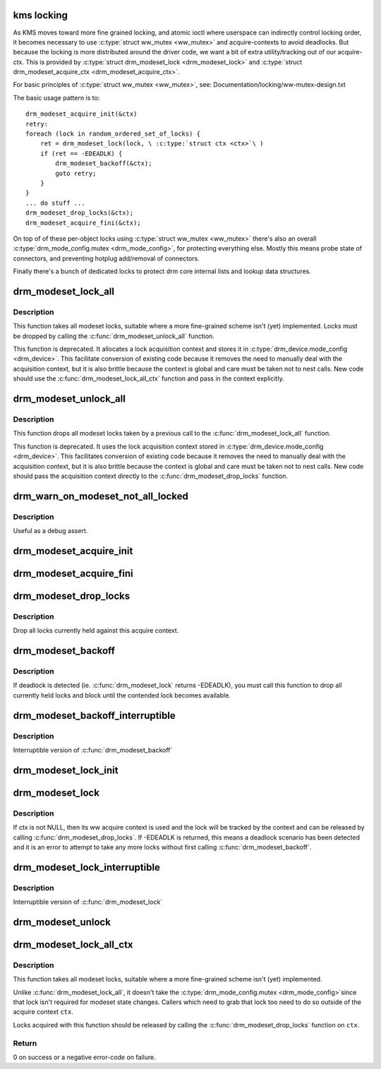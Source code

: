 .. -*- coding: utf-8; mode: rst -*-
.. src-file: drivers/gpu/drm/drm_modeset_lock.c

.. _`kms-locking`:

kms locking
===========

As KMS moves toward more fine grained locking, and atomic ioctl where
userspace can indirectly control locking order, it becomes necessary
to use \ :c:type:`struct ww_mutex <ww_mutex>`\  and acquire-contexts to avoid deadlocks.  But because
the locking is more distributed around the driver code, we want a bit
of extra utility/tracking out of our acquire-ctx.  This is provided
by \ :c:type:`struct drm_modeset_lock <drm_modeset_lock>`\  and \ :c:type:`struct drm_modeset_acquire_ctx <drm_modeset_acquire_ctx>`\ .

For basic principles of \ :c:type:`struct ww_mutex <ww_mutex>`\ , see: Documentation/locking/ww-mutex-design.txt

The basic usage pattern is to::

    drm_modeset_acquire_init(&ctx)
    retry:
    foreach (lock in random_ordered_set_of_locks) {
        ret = drm_modeset_lock(lock, \ :c:type:`struct ctx <ctx>`\ )
        if (ret == -EDEADLK) {
            drm_modeset_backoff(&ctx);
            goto retry;
        }
    }
    ... do stuff ...
    drm_modeset_drop_locks(&ctx);
    drm_modeset_acquire_fini(&ctx);

On top of of these per-object locks using \ :c:type:`struct ww_mutex <ww_mutex>`\  there's also an overall
\ :c:type:`drm_mode_config.mutex <drm_mode_config>`\ , for protecting everything else. Mostly this means
probe state of connectors, and preventing hotplug add/removal of connectors.

Finally there's a bunch of dedicated locks to protect drm core internal
lists and lookup data structures.

.. _`drm_modeset_lock_all`:

drm_modeset_lock_all
====================

.. c:function:: void drm_modeset_lock_all(struct drm_device *dev)

    take all modeset locks

    :param struct drm_device \*dev:
        DRM device

.. _`drm_modeset_lock_all.description`:

Description
-----------

This function takes all modeset locks, suitable where a more fine-grained
scheme isn't (yet) implemented. Locks must be dropped by calling the
\ :c:func:`drm_modeset_unlock_all`\  function.

This function is deprecated. It allocates a lock acquisition context and
stores it in \ :c:type:`drm_device.mode_config <drm_device>`\ . This facilitate conversion of
existing code because it removes the need to manually deal with the
acquisition context, but it is also brittle because the context is global
and care must be taken not to nest calls. New code should use the
\ :c:func:`drm_modeset_lock_all_ctx`\  function and pass in the context explicitly.

.. _`drm_modeset_unlock_all`:

drm_modeset_unlock_all
======================

.. c:function:: void drm_modeset_unlock_all(struct drm_device *dev)

    drop all modeset locks

    :param struct drm_device \*dev:
        DRM device

.. _`drm_modeset_unlock_all.description`:

Description
-----------

This function drops all modeset locks taken by a previous call to the
\ :c:func:`drm_modeset_lock_all`\  function.

This function is deprecated. It uses the lock acquisition context stored
in \ :c:type:`drm_device.mode_config <drm_device>`\ . This facilitates conversion of existing
code because it removes the need to manually deal with the acquisition
context, but it is also brittle because the context is global and care must
be taken not to nest calls. New code should pass the acquisition context
directly to the \ :c:func:`drm_modeset_drop_locks`\  function.

.. _`drm_warn_on_modeset_not_all_locked`:

drm_warn_on_modeset_not_all_locked
==================================

.. c:function:: void drm_warn_on_modeset_not_all_locked(struct drm_device *dev)

    check that all modeset locks are locked

    :param struct drm_device \*dev:
        device

.. _`drm_warn_on_modeset_not_all_locked.description`:

Description
-----------

Useful as a debug assert.

.. _`drm_modeset_acquire_init`:

drm_modeset_acquire_init
========================

.. c:function:: void drm_modeset_acquire_init(struct drm_modeset_acquire_ctx *ctx, uint32_t flags)

    initialize acquire context

    :param struct drm_modeset_acquire_ctx \*ctx:
        the acquire context

    :param uint32_t flags:
        for future

.. _`drm_modeset_acquire_fini`:

drm_modeset_acquire_fini
========================

.. c:function:: void drm_modeset_acquire_fini(struct drm_modeset_acquire_ctx *ctx)

    cleanup acquire context

    :param struct drm_modeset_acquire_ctx \*ctx:
        the acquire context

.. _`drm_modeset_drop_locks`:

drm_modeset_drop_locks
======================

.. c:function:: void drm_modeset_drop_locks(struct drm_modeset_acquire_ctx *ctx)

    drop all locks

    :param struct drm_modeset_acquire_ctx \*ctx:
        the acquire context

.. _`drm_modeset_drop_locks.description`:

Description
-----------

Drop all locks currently held against this acquire context.

.. _`drm_modeset_backoff`:

drm_modeset_backoff
===================

.. c:function:: void drm_modeset_backoff(struct drm_modeset_acquire_ctx *ctx)

    deadlock avoidance backoff

    :param struct drm_modeset_acquire_ctx \*ctx:
        the acquire context

.. _`drm_modeset_backoff.description`:

Description
-----------

If deadlock is detected (ie. \ :c:func:`drm_modeset_lock`\  returns -EDEADLK),
you must call this function to drop all currently held locks and
block until the contended lock becomes available.

.. _`drm_modeset_backoff_interruptible`:

drm_modeset_backoff_interruptible
=================================

.. c:function:: int drm_modeset_backoff_interruptible(struct drm_modeset_acquire_ctx *ctx)

    deadlock avoidance backoff

    :param struct drm_modeset_acquire_ctx \*ctx:
        the acquire context

.. _`drm_modeset_backoff_interruptible.description`:

Description
-----------

Interruptible version of \ :c:func:`drm_modeset_backoff`\ 

.. _`drm_modeset_lock_init`:

drm_modeset_lock_init
=====================

.. c:function:: void drm_modeset_lock_init(struct drm_modeset_lock *lock)

    initialize lock

    :param struct drm_modeset_lock \*lock:
        lock to init

.. _`drm_modeset_lock`:

drm_modeset_lock
================

.. c:function:: int drm_modeset_lock(struct drm_modeset_lock *lock, struct drm_modeset_acquire_ctx *ctx)

    take modeset lock

    :param struct drm_modeset_lock \*lock:
        lock to take

    :param struct drm_modeset_acquire_ctx \*ctx:
        acquire ctx

.. _`drm_modeset_lock.description`:

Description
-----------

If ctx is not NULL, then its ww acquire context is used and the
lock will be tracked by the context and can be released by calling
\ :c:func:`drm_modeset_drop_locks`\ .  If -EDEADLK is returned, this means a
deadlock scenario has been detected and it is an error to attempt
to take any more locks without first calling \ :c:func:`drm_modeset_backoff`\ .

.. _`drm_modeset_lock_interruptible`:

drm_modeset_lock_interruptible
==============================

.. c:function:: int drm_modeset_lock_interruptible(struct drm_modeset_lock *lock, struct drm_modeset_acquire_ctx *ctx)

    take modeset lock

    :param struct drm_modeset_lock \*lock:
        lock to take

    :param struct drm_modeset_acquire_ctx \*ctx:
        acquire ctx

.. _`drm_modeset_lock_interruptible.description`:

Description
-----------

Interruptible version of \ :c:func:`drm_modeset_lock`\ 

.. _`drm_modeset_unlock`:

drm_modeset_unlock
==================

.. c:function:: void drm_modeset_unlock(struct drm_modeset_lock *lock)

    drop modeset lock

    :param struct drm_modeset_lock \*lock:
        lock to release

.. _`drm_modeset_lock_all_ctx`:

drm_modeset_lock_all_ctx
========================

.. c:function:: int drm_modeset_lock_all_ctx(struct drm_device *dev, struct drm_modeset_acquire_ctx *ctx)

    take all modeset locks

    :param struct drm_device \*dev:
        DRM device

    :param struct drm_modeset_acquire_ctx \*ctx:
        lock acquisition context

.. _`drm_modeset_lock_all_ctx.description`:

Description
-----------

This function takes all modeset locks, suitable where a more fine-grained
scheme isn't (yet) implemented.

Unlike \ :c:func:`drm_modeset_lock_all`\ , it doesn't take the \ :c:type:`drm_mode_config.mutex <drm_mode_config>`\ 
since that lock isn't required for modeset state changes. Callers which
need to grab that lock too need to do so outside of the acquire context
\ ``ctx``\ .

Locks acquired with this function should be released by calling the
\ :c:func:`drm_modeset_drop_locks`\  function on \ ``ctx``\ .

.. _`drm_modeset_lock_all_ctx.return`:

Return
------

0 on success or a negative error-code on failure.

.. This file was automatic generated / don't edit.

